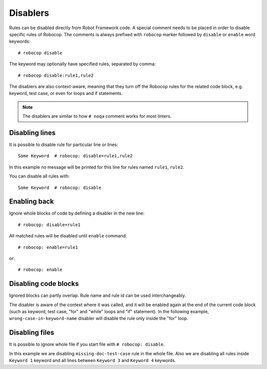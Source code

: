 .. _disablers:

*********
Disablers
*********

Rules can be disabled directly from Robot Framework code.
A special comment needs to be placed in order to disable specific rules of Robocop.
The comments is always prefixed with ``robocop`` marker followed by ``disable`` or ``enable`` word keywords::

    # robocop disable

The keyword may optionally have specified rules, separated by comma::

    # robocop disable:rule1,rule2

The disablers are also context-aware, meaning that they turn off the Robocop rules for the related code block, e.g. keyword, test case, or even for loops and if statements.

.. note::
    The disablers are similar to how ``# noqa`` comment works for most linters.

Disabling lines
---------------

It is possible to disable rule for particular line or lines::

    Some Keyword  # robocop: disable=rule1,rule2

In this example no message will be printed for this line for rules named ``rule1``, ``rule2``.

You can disable all rules with::

    Some Keyword  # robocop: disable

Enabling back
-------------

Ignore whole blocks of code by defining a disabler in the new line::

    # robocop: disable=rule1

All matched rules will be disabled until ``enable`` command::

    # robocop: enable=rule1

or::

    # robocop: enable

Disabling code blocks
---------------------

Ignored blocks can partly overlap. Rule name and rule id can be used interchangeably.

The disabler is aware of the context where it was called, and it will be enabled again at the end of the current code
block (such as keyword, test case, "for" and "while" loops and "if" statement). In the following example,
``wrong-case-in-keyword-name`` disabler will disable the rule only inside the "for" loop.

..  code-block:: robotframework
    :caption: example.robot

    *** Keywords ***
    Compare Table With CSV Files
        [Arguments]    ${table}    @{files}
        ${data}    Get Data From Table    ${table}
        FOR    ${file}    IN    @{files}
            # robocop: disable=wrong-case-in-keyword-name
            Table data should be in file     ${data}    ${file}
        END
        Should Be Equal    ${erorrs}    @{EMPTY}

Disabling files
---------------

It is possible to ignore whole file if you start file with ``# robocop: disable``.

..  code-block:: robotframework
    :caption: example.robot

    # robocop: disable=missing-doc-test-case

    *** Test Cases ***
    Some Test
        Keyword 1
        Keyword 2
        Keyword 3

    *** Keywords ***
    Keyword 1
        # robocop: disable
        Log  1

    Keyword 2
        Log  2

    # robocop: disable
    Keyword 3
        Log  3

    Keyword 4
        Log  4
    # robocop: enable

In this example we are disabling ``missing-doc-test-case`` rule in the whole file.
Also we are disabling all rules inside ``Keyword 1`` keyword and all lines between
``Keyword 3`` and ``Keyword 4`` keywords.
